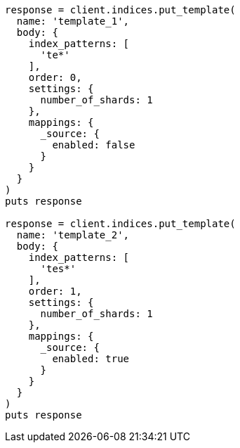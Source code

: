 [source, ruby]
----
response = client.indices.put_template(
  name: 'template_1',
  body: {
    index_patterns: [
      'te*'
    ],
    order: 0,
    settings: {
      number_of_shards: 1
    },
    mappings: {
      _source: {
        enabled: false
      }
    }
  }
)
puts response

response = client.indices.put_template(
  name: 'template_2',
  body: {
    index_patterns: [
      'tes*'
    ],
    order: 1,
    settings: {
      number_of_shards: 1
    },
    mappings: {
      _source: {
        enabled: true
      }
    }
  }
)
puts response
----
